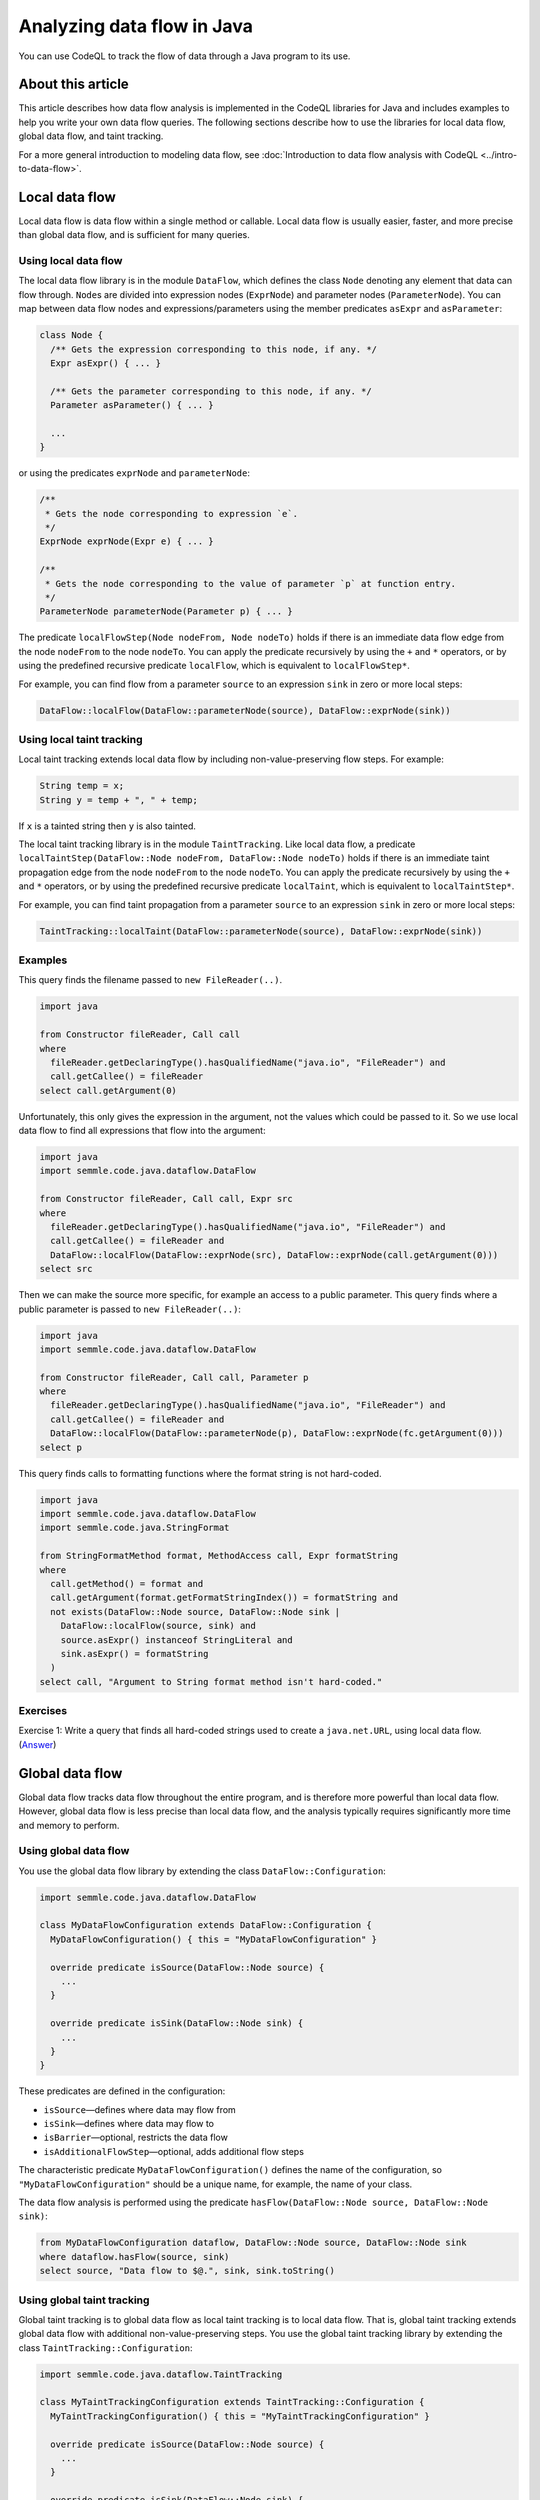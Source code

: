 Analyzing data flow in Java
===========================

You can use CodeQL to track the flow of data through a Java program to its use. 

About this article
------------------

This article describes how data flow analysis is implemented in the CodeQL libraries for Java and includes examples to help you write your own data flow queries.
The following sections describe how to use the libraries for local data flow, global data flow, and taint tracking.

For a more general introduction to modeling data flow, see :doc:`Introduction to data flow analysis with CodeQL <../intro-to-data-flow>`.

Local data flow
---------------

Local data flow is data flow within a single method or callable. Local data flow is usually easier, faster, and more precise than global data flow, and is sufficient for many queries.

Using local data flow
~~~~~~~~~~~~~~~~~~~~~

The local data flow library is in the module ``DataFlow``, which defines the class ``Node`` denoting any element that data can flow through. ``Node``\ s are divided into expression nodes (``ExprNode``) and parameter nodes (``ParameterNode``). You can map between data flow nodes and expressions/parameters using the member predicates ``asExpr`` and ``asParameter``:

.. code-block:: ql

   class Node {
     /** Gets the expression corresponding to this node, if any. */
     Expr asExpr() { ... }

     /** Gets the parameter corresponding to this node, if any. */
     Parameter asParameter() { ... }

     ...
   }

or using the predicates ``exprNode`` and ``parameterNode``:

.. code-block:: ql

   /**
    * Gets the node corresponding to expression `e`.
    */
   ExprNode exprNode(Expr e) { ... }

   /**
    * Gets the node corresponding to the value of parameter `p` at function entry.
    */
   ParameterNode parameterNode(Parameter p) { ... }

The predicate ``localFlowStep(Node nodeFrom, Node nodeTo)`` holds if there is an immediate data flow edge from the node ``nodeFrom`` to the node ``nodeTo``. You can apply the predicate recursively by using the ``+`` and ``*`` operators, or by using the predefined recursive predicate ``localFlow``, which is equivalent to ``localFlowStep*``.

For example, you can find flow from a parameter ``source`` to an expression ``sink`` in zero or more local steps:

.. code-block:: ql

   DataFlow::localFlow(DataFlow::parameterNode(source), DataFlow::exprNode(sink))

Using local taint tracking
~~~~~~~~~~~~~~~~~~~~~~~~~~

Local taint tracking extends local data flow by including non-value-preserving flow steps. For example:

.. code-block:: java

     String temp = x;
     String y = temp + ", " + temp;

If ``x`` is a tainted string then ``y`` is also tainted.

The local taint tracking library is in the module ``TaintTracking``. Like local data flow, a predicate ``localTaintStep(DataFlow::Node nodeFrom, DataFlow::Node nodeTo)`` holds if there is an immediate taint propagation edge from the node ``nodeFrom`` to the node ``nodeTo``. You can apply the predicate recursively by using the ``+`` and ``*`` operators, or by using the predefined recursive predicate ``localTaint``, which is equivalent to ``localTaintStep*``.

For example, you can find taint propagation from a parameter ``source`` to an expression ``sink`` in zero or more local steps:

.. code-block:: ql

   TaintTracking::localTaint(DataFlow::parameterNode(source), DataFlow::exprNode(sink))

Examples
~~~~~~~~

This query finds the filename passed to ``new FileReader(..)``.

.. code-block:: ql

   import java

   from Constructor fileReader, Call call
   where
     fileReader.getDeclaringType().hasQualifiedName("java.io", "FileReader") and
     call.getCallee() = fileReader
   select call.getArgument(0)

Unfortunately, this only gives the expression in the argument, not the values which could be passed to it. So we use local data flow to find all expressions that flow into the argument:

.. code-block:: ql

   import java
   import semmle.code.java.dataflow.DataFlow

   from Constructor fileReader, Call call, Expr src
   where
     fileReader.getDeclaringType().hasQualifiedName("java.io", "FileReader") and
     call.getCallee() = fileReader and
     DataFlow::localFlow(DataFlow::exprNode(src), DataFlow::exprNode(call.getArgument(0)))
   select src

Then we can make the source more specific, for example an access to a public parameter. This query finds where a public parameter is passed to ``new FileReader(..)``:

.. code-block:: ql

   import java
   import semmle.code.java.dataflow.DataFlow

   from Constructor fileReader, Call call, Parameter p
   where
     fileReader.getDeclaringType().hasQualifiedName("java.io", "FileReader") and
     call.getCallee() = fileReader and
     DataFlow::localFlow(DataFlow::parameterNode(p), DataFlow::exprNode(fc.getArgument(0)))
   select p

This query finds calls to formatting functions where the format string is not hard-coded.

.. code-block:: ql

   import java
   import semmle.code.java.dataflow.DataFlow
   import semmle.code.java.StringFormat

   from StringFormatMethod format, MethodAccess call, Expr formatString
   where
     call.getMethod() = format and
     call.getArgument(format.getFormatStringIndex()) = formatString and
     not exists(DataFlow::Node source, DataFlow::Node sink |
       DataFlow::localFlow(source, sink) and
       source.asExpr() instanceof StringLiteral and
       sink.asExpr() = formatString
     )
   select call, "Argument to String format method isn't hard-coded."

Exercises
~~~~~~~~~

Exercise 1: Write a query that finds all hard-coded strings used to create a ``java.net.URL``, using local data flow. (`Answer <#exercise-1>`__)

Global data flow
----------------

Global data flow tracks data flow throughout the entire program, and is therefore more powerful than local data flow. However, global data flow is less precise than local data flow, and the analysis typically requires significantly more time and memory to perform.

Using global data flow
~~~~~~~~~~~~~~~~~~~~~~

You use the global data flow library by extending the class ``DataFlow::Configuration``:

.. code-block:: ql

   import semmle.code.java.dataflow.DataFlow

   class MyDataFlowConfiguration extends DataFlow::Configuration {
     MyDataFlowConfiguration() { this = "MyDataFlowConfiguration" }

     override predicate isSource(DataFlow::Node source) {
       ...
     }

     override predicate isSink(DataFlow::Node sink) {
       ...
     }
   }

These predicates are defined in the configuration:

-  ``isSource``—defines where data may flow from
-  ``isSink``—defines where data may flow to
-  ``isBarrier``—optional, restricts the data flow
-  ``isAdditionalFlowStep``—optional, adds additional flow steps

The characteristic predicate ``MyDataFlowConfiguration()`` defines the name of the configuration, so ``"MyDataFlowConfiguration"`` should be a unique name, for example, the name of your class.

The data flow analysis is performed using the predicate ``hasFlow(DataFlow::Node source, DataFlow::Node sink)``:

.. code-block:: ql

   from MyDataFlowConfiguration dataflow, DataFlow::Node source, DataFlow::Node sink
   where dataflow.hasFlow(source, sink)
   select source, "Data flow to $@.", sink, sink.toString()

Using global taint tracking
~~~~~~~~~~~~~~~~~~~~~~~~~~~

Global taint tracking is to global data flow as local taint tracking is to local data flow. That is, global taint tracking extends global data flow with additional non-value-preserving steps. You use the global taint tracking library by extending the class ``TaintTracking::Configuration``:

.. code-block:: ql

   import semmle.code.java.dataflow.TaintTracking

   class MyTaintTrackingConfiguration extends TaintTracking::Configuration {
     MyTaintTrackingConfiguration() { this = "MyTaintTrackingConfiguration" }

     override predicate isSource(DataFlow::Node source) {
       ...
     }

     override predicate isSink(DataFlow::Node sink) {
       ...
     }
   }

These predicates are defined in the configuration:

-  ``isSource``—defines where taint may flow from
-  ``isSink``—defines where taint may flow to
-  ``isSanitizer``—optional, restricts the taint flow
-  ``isAdditionalTaintStep``—optional, adds additional taint steps

Similar to global data flow, the characteristic predicate ``MyTaintTrackingConfiguration()`` defines the unique name of the configuration.

The taint tracking analysis is performed using the predicate ``hasFlow(DataFlow::Node source, DataFlow::Node sink)``.

Flow sources
~~~~~~~~~~~~

The data flow library contains some predefined flow sources. The class ``RemoteFlowSource`` (defined in ``semmle.code.java.dataflow.FlowSources``) represents data flow sources that may be controlled by a remote user, which is useful for finding security problems.

Examples
~~~~~~~~

This query shows a taint-tracking configuration that uses remote user input as data sources.

.. code-block:: ql

   import java
   import semmle.code.java.dataflow.FlowSources

   class MyTaintTrackingConfiguration extends TaintTracking::Configuration {
     MyTaintTrackingConfiguration() {
       this = "..."
     }

     override predicate isSource(DataFlow::Node source) {
       source instanceof RemoteFlowSource
     }

     ...
   }

Exercises
~~~~~~~~~

Exercise 2: Write a query that finds all hard-coded strings used to create a ``java.net.URL``, using global data flow. (`Answer <#exercise-2>`__)

Exercise 3: Write a class that represents flow sources from ``java.lang.System.getenv(..)``. (`Answer <#exercise-3>`__)

Exercise 4: Using the answers from 2 and 3, write a query which finds all global data flows from ``getenv`` to ``java.net.URL``. (`Answer <#exercise-4>`__)

What next?
----------

-  Try the worked examples in these articles: :doc:`Tutorial: Navigating the call graph <call-graph>` and :doc:`Tutorial: Working with source locations <source-locations>`.
-  Find out more about QL in the `QL language handbook <https://help.semmle.com/QL/ql-handbook/index.html>`__ and `QL language specification <https://help.semmle.com/QL/ql-spec/language.html>`__.
-  Learn more about the query console in `Using the query console <https://lgtm.com/help/lgtm/using-query-console>`__.

Answers
-------

Exercise 1
~~~~~~~~~~

.. code-block:: ql

   import semmle.code.java.dataflow.DataFlow

   from Constructor url, Call call, StringLiteral src
   where
     url.getDeclaringType().hasQualifiedName("java.net", "URL") and
     call.getCallee() = url and
     DataFlow::localFlow(DataFlow::exprNode(src), DataFlow::exprNode(call.getArgument(0)))
   select src

Exercise 2
~~~~~~~~~~

.. code-block:: ql

   import semmle.code.java.dataflow.DataFlow

   class Configuration extends DataFlow::Configuration {
     Configuration() {
       this = "LiteralToURL Configuration"
     }

     override predicate isSource(DataFlow::Node source) {
       source.asExpr() instanceof StringLiteral
     }

     override predicate isSink(DataFlow::Node sink) {
       exists(Call call |
         sink.asExpr() = call.getArgument(0) and
         call.getCallee().(Constructor).getDeclaringType().hasQualifiedName("java.net", "URL")
       )
     }
   }

   from DataFlow::Node src, DataFlow::Node sink, Configuration config
   where config.hasFlow(src, sink)
   select src, "This string constructs a URL $@.", sink, "here"

Exercise 3
~~~~~~~~~~

.. code-block:: ql

   import java

   class GetenvSource extends MethodAccess {
     GetenvSource() {
       exists(Method m | m = this.getMethod() |
         m.hasName("getenv") and
         m.getDeclaringType() instanceof TypeSystem
       )
     }
   }

Exercise 4
~~~~~~~~~~

.. code-block:: ql

   import semmle.code.java.dataflow.DataFlow

   class GetenvSource extends DataFlow::ExprNode {
     GetenvSource() {
       exists(Method m | m = this.asExpr().(MethodAccess).getMethod() |
         m.hasName("getenv") and
         m.getDeclaringType() instanceof TypeSystem
       )
     }
   }

   class GetenvToURLConfiguration extends DataFlow::Configuration {
     GetenvToURLConfiguration() {
       this = "GetenvToURLConfiguration"
     }

     override predicate isSource(DataFlow::Node source) {
       source instanceof GetenvSource
     }

     override predicate isSink(DataFlow::Node sink) {
       exists(Call call |
         sink.asExpr() = call.getArgument(0) and
         call.getCallee().(Constructor).getDeclaringType().hasQualifiedName("java.net", "URL")
       )
     }
   }

   from DataFlow::Node src, DataFlow::Node sink, GetenvToURLConfiguration config
   where config.hasFlow(src, sink)
   select src, "This environment variable constructs a URL $@.", sink, "here"

